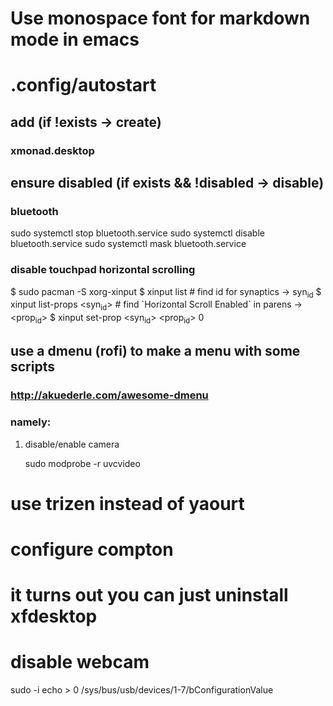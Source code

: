 * Use monospace font for markdown mode in emacs
* .config/autostart
** add (if !exists -> create)
***  xmonad.desktop
** ensure disabled (if exists && !disabled -> disable)
*** bluetooth
sudo systemctl stop bluetooth.service
sudo systemctl disable bluetooth.service
sudo systemctl mask bluetooth.service
*** disable touchpad horizontal scrolling
$ sudo pacman -S xorg-xinput
$ xinput list # find id for synaptics -> syn_id
$ xinput list-props <syn_id> # find `Horizontal Scroll Enabled` in parens -> <prop_id>
$ xinput set-prop <syn_id> <prop_id> 0


** use a dmenu (rofi) to make a menu with some scripts
*** http://akuederle.com/awesome-dmenu
*** namely:
**** disable/enable camera
sudo modprobe -r uvcvideo
* use trizen instead of yaourt
* configure compton

* it turns out you can just uninstall xfdesktop
* disable webcam
sudo -i
echo > 0 /sys/bus/usb/devices/1-7/bConfigurationValue

